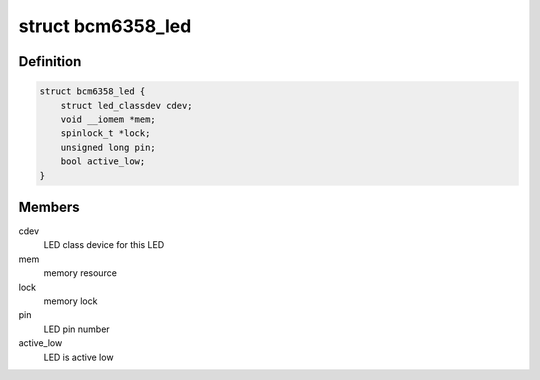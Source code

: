 .. -*- coding: utf-8; mode: rst -*-
.. src-file: drivers/leds/leds-bcm6358.c

.. _`bcm6358_led`:

struct bcm6358_led
==================

.. c:type:: struct bcm6358_led

    state container for bcm6358 based LEDs

.. _`bcm6358_led.definition`:

Definition
----------

.. code-block:: c

    struct bcm6358_led {
        struct led_classdev cdev;
        void __iomem *mem;
        spinlock_t *lock;
        unsigned long pin;
        bool active_low;
    }

.. _`bcm6358_led.members`:

Members
-------

cdev
    LED class device for this LED

mem
    memory resource

lock
    memory lock

pin
    LED pin number

active_low
    LED is active low

.. This file was automatic generated / don't edit.

